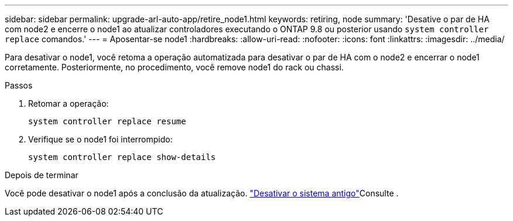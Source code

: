 ---
sidebar: sidebar 
permalink: upgrade-arl-auto-app/retire_node1.html 
keywords: retiring, node 
summary: 'Desative o par de HA com node2 e encerre o node1 ao atualizar controladores executando o ONTAP 9.8 ou posterior usando `system controller replace` comandos.' 
---
= Aposentar-se node1
:hardbreaks:
:allow-uri-read: 
:nofooter: 
:icons: font
:linkattrs: 
:imagesdir: ../media/


[role="lead"]
Para desativar o node1, você retoma a operação automatizada para desativar o par de HA com o node2 e encerrar o node1 corretamente. Posteriormente, no procedimento, você remove node1 do rack ou chassi.

.Passos
. Retomar a operação:
+
`system controller replace resume`

. Verifique se o node1 foi interrompido:
+
`system controller replace show-details`



.Depois de terminar
Você pode desativar o node1 após a conclusão da atualização. link:decommission_old_system.html["Desativar o sistema antigo"]Consulte .
